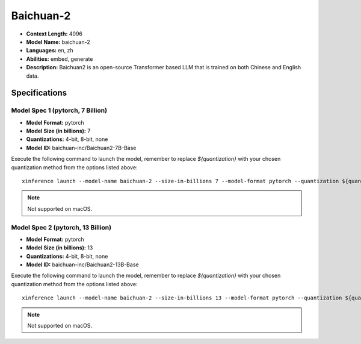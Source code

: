 .. _models_builtin_baichuan_2:

==========
Baichuan-2
==========

- **Context Length:** 4096
- **Model Name:** baichuan-2
- **Languages:** en, zh
- **Abilities:** embed, generate
- **Description:** Baichuan2 is an open-source Transformer based LLM that is trained on both Chinese and English data.

Specifications
^^^^^^^^^^^^^^

Model Spec 1 (pytorch, 7 Billion)
+++++++++++++++++++++++++++++++

- **Model Format:** pytorch
- **Model Size (in billions):** 7
- **Quantizations:** 4-bit, 8-bit, none
- **Model ID:** baichuan-inc/Baichuan2-7B-Base

Execute the following command to launch the model, remember to replace `${quantization}` with your
chosen quantization method from the options listed above::

   xinference launch --model-name baichuan-2 --size-in-billions 7 --model-format pytorch --quantization ${quantization}

.. note::

   Not supported on macOS.

Model Spec 2 (pytorch, 13 Billion)
+++++++++++++++++++++++++++++++++

- **Model Format:** pytorch
- **Model Size (in billions):** 13
- **Quantizations:** 4-bit, 8-bit, none
- **Model ID:** baichuan-inc/Baichuan2-13B-Base

Execute the following command to launch the model, remember to replace `${quantization}` with your
chosen quantization method from the options listed above::

   xinference launch --model-name baichuan-2 --size-in-billions 13 --model-format pytorch --quantization ${quantization}

.. note::

   Not supported on macOS.
